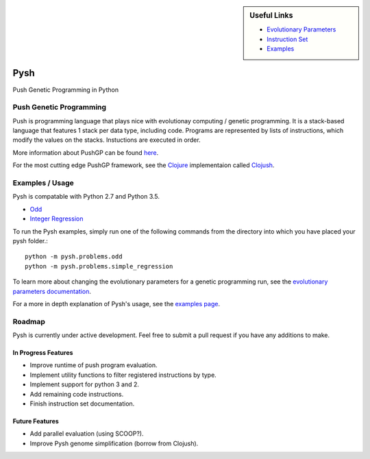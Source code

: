 
.. sidebar:: Useful Links

	* `Evolutionary Parameters <Evolutionary_Parameters.html>`_
	* `Instruction Set <Instructions.html>`_
	* `Examples <Examples.html>`_


****
Pysh
****

Push Genetic Programming in Python


Push Genetic Programming
========================

Push is programming language that plays nice with evolutionay computing / genetic programming. It is a stack-based language that features 1 stack per data type, including code. Programs are represented by lists of instructions, which modify the values on the stacks. Instuctions are executed in order.

More information about PushGP can be found `here <http://faculty.hampshire.edu/lspector/push.html>`_.

For the most cutting edge PushGP framework, see the `Clojure <https://clojure.org/>`_ implementaion called `Clojush <https://github.com/lspector/Clojush>`_.


Examples / Usage
================

Pysh is compatable with Python 2.7 and Python 3.5.

* `Odd <Odd>`_
* `Integer Regression <Integer_Regression>`_


To run the Pysh examples, simply run one of the following commands from the directory into which you have placed your pysh folder.::

	python -m pysh.problems.odd
	python -m pysh.problems.simple_regression

To learn more about changing the evolutionary parameters for a genetic programming run, see the `evolutionary parameters documentation <Evolutionary_Parameters.html>`_.

For a more in depth explanation of Pysh's usage, see the `examples page <Examples.html>`_.


Roadmap
=======

Pysh is currently under active development. Feel free to submit a pull request if you have any additions to make.

In Progress Features
--------------------

* Improve runtime of push program evaluation.
* Implement utility functions to filter registered instructions by type.
* Implement support for python 3 and 2.
* Add remaining code instructions.
* Finish instruction set documentation.


Future Features
---------------

* Add parallel evaluation (using SCOOP?).
* Improve Pysh genome simplification (borrow from Clojush).

